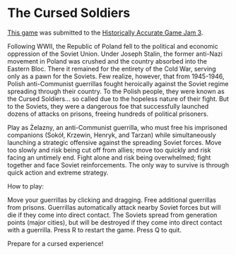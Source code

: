 * The Cursed Soldiers
[[https://xcapaldi.itch.io/the-cursed-soldiers][This game]] was submitted to the [[https://itch.io/jam/historically-accurate-3][Historically Accurate Game Jam 3]].

[[file:banner.png]]

Following WWII, the Republic of Poland fell to the political and economic oppression of the Soviet Union.
Under Joseph Stalin, the former anti-Nazi movement in Poland was crushed and the country  absorbed into the Eastern Bloc.
There it remained for the entirety of the Cold War, serving only as a pawn for the Soviets.
Few realize, however, that from 1945-1946, Polish anti-Communist guerrillas fought heroically against the Soviet regime spreading through their country.
To the Polish people, they were known as the Cursed Soldiers... so called due to the hopeless nature of their fight.
But to the Soviets, they were a dangerous foe that successfully launched dozens of attacks on prisons, freeing hundreds of political prisoners.

Play as Żelazny, an anti-Communist guerrilla, who must free his imprisoned companions (Sokół, Krzewin, Henryk, and Tarzan) while simultaneously launching a strategic offensive against the spreading Soviet forces.
Move too slowly and risk being cut off from allies; move too quickly and risk facing an untimely end.
Fight alone and risk being overwhelmed; fight together and face Soviet reinforcements.
The only way to survive is through quick action and extreme strategy.

How to play:

Move your guerrillas by clicking and dragging.
Free additional guerrillas from prisons.
Guerrillas automatically attack nearby Soviet forces but will die if they come into direct contact.
The Soviets spread from generation points (major cities), but will be destroyed if they come into direct contact with a guerrilla.
Press R to restart the game.
Press Q to quit.

Prepare for a cursed experience!

[[file:screenshot.png]]
